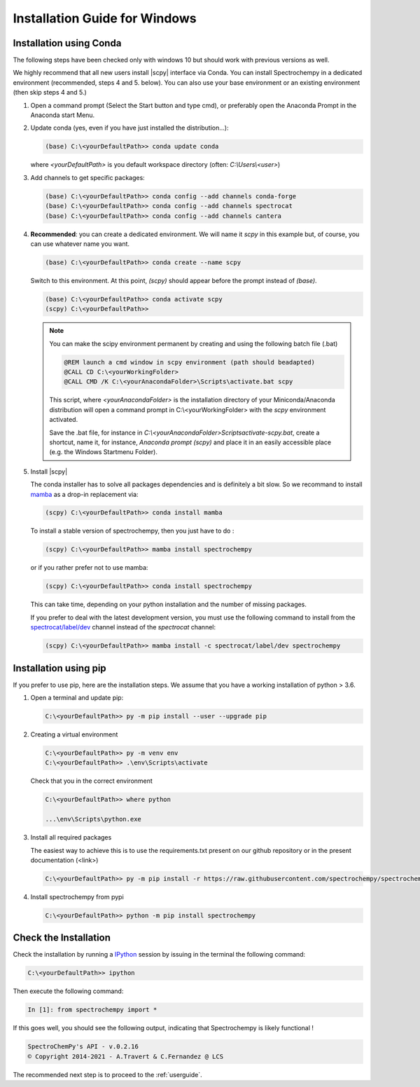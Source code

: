 .. _install_win:

Installation Guide for Windows
===============================

Installation using Conda
------------------------

.. _conda_win:

The following steps have been checked only with windows 10 but should work with previous versions as well.

We highly recommend that all new users install |scpy| interface via Conda. You can install Spectrochempy in a dedicated environment (recommended, steps 4 and 5. below). You can also use your base environment or an existing environment (then skip steps 4 and 5.)

#.  Open a command prompt (Select the Start button and type cmd), or preferably     open the Anaconda Prompt in the Anaconda start Menu.

    .. image:: images/prompt.png
       :width: 200
       :alt: Anaconda Prompt


#.  Update conda (yes, even if you have just installed the distribution...):

    .. sourcecode:: bat

        (base) C:\<yourDefaultPath>> conda update conda

    where `<yourDefaultPath>` is you default workspace directory (often:
    `C:\\Users\\<user>`)

#.  Add channels to get specific packages:

    .. sourcecode:: bat

        (base) C:\<yourDefaultPath>> conda config --add channels conda-forge
        (base) C:\<yourDefaultPath>> conda config --add channels spectrocat
        (base) C:\<yourDefaultPath>> conda config --add channels cantera

#.  **Recommended**: you can create a dedicated environment. We will name it     `scpy` in this example but, of course, you can use whatever name you want.

    .. sourcecode:: bat

        (base) C:\<yourDefaultPath>> conda create --name scpy

    Switch to this environment. At this point, `(scpy)` should
    appear before the prompt instead of `(base)`.

    .. sourcecode:: bat

        (base) C:\<yourDefaultPath>> conda activate scpy
        (scpy) C:\<yourDefaultPath>>

    .. Note::

        You can make the scipy environment permanent by creating and using the
        following batch file (.bat)

        .. sourcecode:: bat

            @REM launch a cmd window in scpy environment (path should beadapted)
            @CALL CD C:\<yourWorkingFolder>
            @CALL CMD /K C:\<yourAnacondaFolder>\Scripts\activate.bat scpy

        This script, where `<yourAnacondaFolder>` is the installation directory
        of your Miniconda/Anaconda distribution
        will open a command prompt  in  C:\\<yourWorkingFolder> with the `scpy`
        environment activated.

        Save the .bat file, for instance in
        `C:\\<yourAnacondaFolder>\Scripts\activate-scpy.bat`,
        create a shortcut, name it, for instance, `Anaconda prompt (scpy)`
        and place it in an easily accessible place (e.g. the Windows Startmenu
        Folder).

#. Install |scpy|

   The conda installer has to solve all packages dependencies and is definitely
   a bit slow. So we recommand to install `mamba <https://github.com/mamba-org/mamba>`__
   as a drop-in replacement via:

   .. sourcecode:: bash

        (scpy) C:\<yourDefaultPath>> conda install mamba

   To install a stable version of spectrochempy, then you just have to do :

   .. sourcecode:: bash

        (scpy) C:\<yourDefaultPath>> mamba install spectrochempy

   or if you rather prefer not to use mamba:

   .. sourcecode:: bat

        (scpy) C:\<yourDefaultPath>> conda install spectrochempy

   This can take time, depending on your python installation and the number of
   missing packages.


   If you prefer to deal with the latest development version, you must use the
   following command to install from the
   `spectrocat/label/dev <https://anaconda.org/spectrocat/spectrochempy>`_
   channel instead of the `spectrocat` channel:

   .. sourcecode:: bat

        (scpy) C:\<yourDefaultPath>> mamba install -c spectrocat/label/dev spectrochempy


Installation using pip
----------------------

If you prefer to use pip, here are the installation steps. We assume that you have a working installation of python > 3.6.

#. Open a terminal and update pip:

   .. sourcecode:: bat

      C:\<yourDefaultPath>> py -m pip install --user --upgrade pip

#. Creating a virtual environment

   .. sourcecode:: bat

      C:\<yourDefaultPath>> py -m venv env
      C:\<yourDefaultPath>> .\env\Scripts\activate

   Check that you in the correct environment

   .. sourcecode:: bat

      C:\<yourDefaultPath>> where python

      ...\env\Scripts\python.exe

#. Install all required packages

   The easiest way to achieve this is to use the requirements.txt present on our github repository or in the present documentation (<link>)

   .. sourcecode:: bat

      C:\<yourDefaultPath>> py -m pip install -r https://raw.githubusercontent.com/spectrochempy/spectrochempy/master/requirements.txt

#. Install spectrochempy from pypi

   .. sourcecode:: bat

      C:\<yourDefaultPath>> python -m pip install spectrochempy


Check the Installation
------------------------

Check the installation by running a `IPython <https://ipython.readthedocs.io/en/stable/>`_ session by issuing in the terminal the following command:

.. sourcecode:: bat

    C:\<yourDefaultPath>> ipython

Then execute the following command:

.. sourcecode:: ipython

    In [1]: from spectrochempy import *

If this goes well, you should see the following output, indicating that
Spectrochempy is likely functional !

.. sourcecode:: ipython

    SpectroChemPy's API - v.0.2.16
    © Copyright 2014-2021 - A.Travert & C.Fernandez @ LCS


The recommended next step is to proceed to the :ref:`userguide`.
